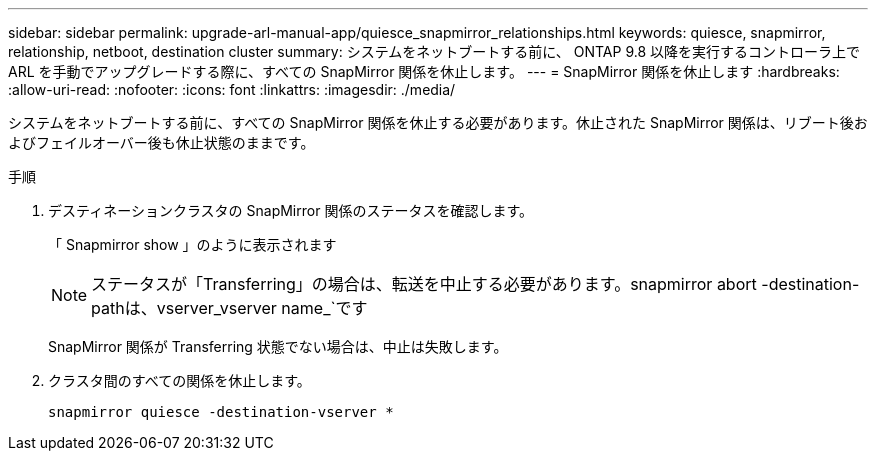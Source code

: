 ---
sidebar: sidebar 
permalink: upgrade-arl-manual-app/quiesce_snapmirror_relationships.html 
keywords: quiesce, snapmirror, relationship, netboot, destination cluster 
summary: システムをネットブートする前に、 ONTAP 9.8 以降を実行するコントローラ上で ARL を手動でアップグレードする際に、すべての SnapMirror 関係を休止します。 
---
= SnapMirror 関係を休止します
:hardbreaks:
:allow-uri-read: 
:nofooter: 
:icons: font
:linkattrs: 
:imagesdir: ./media/


[role="lead"]
システムをネットブートする前に、すべての SnapMirror 関係を休止する必要があります。休止された SnapMirror 関係は、リブート後およびフェイルオーバー後も休止状態のままです。

.手順
. デスティネーションクラスタの SnapMirror 関係のステータスを確認します。
+
「 Snapmirror show 」のように表示されます

+

NOTE: ステータスが「Transferring」の場合は、転送を中止する必要があります。snapmirror abort -destination-pathは、vserver_vserver name_`です

+
SnapMirror 関係が Transferring 状態でない場合は、中止は失敗します。

. クラスタ間のすべての関係を休止します。
+
`snapmirror quiesce -destination-vserver *`


